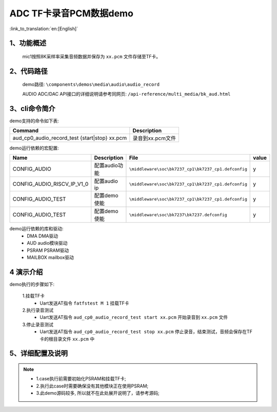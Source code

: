 ADC TF卡录音PCM数据demo
========================

:link_to_translation:`en:[English]`

1、功能概述
--------------------
	mic1按照8K采样率采集音频数据并保存为 ``xx.pcm`` 文件存储至TF卡。

2、代码路径
--------------------
	demo路径: ``\components\demos\media\audio\audio_record``

	AUDIO ADC/DAC API接口的详细说明请参考同网页: ``/api-reference/multi_media/bk_aud.html``

3、cli命令简介
--------------------
demo支持的命令如下表:

+------------------------------------------------+----------------------+
|Command                                         |Description           |
+================================================+======================+
|aud_cp0_audio_record_test {start|stop} xx.pcm   |录音到xx.pcm文件      |
+------------------------------------------------+----------------------+

demo运行依赖的宏配置:

+---------------------------+----------------------------+----------------------------------------------------+-----+
|Name                       |Description                 |   File                                             |value|
+===========================+============================+====================================================+=====+
|CONFIG_AUDIO               |配置audio功能               |``\middleware\soc\bk7237_cp1\bk7237_cp1.defconfig`` |  y  |
+---------------------------+----------------------------+----------------------------------------------------+-----+
|CONFIG_AUDIO_RISCV_IP_V1_0 |配置audio ip                |``\middleware\soc\bk7237_cp1\bk7237_cp1.defconfig`` |  y  |
+---------------------------+----------------------------+----------------------------------------------------+-----+
|CONFIG_AUDIO_TEST          |配置demo使能                |``\middleware\soc\bk7237_cp1\bk7237_cp1.defconfig`` |  y  |
+---------------------------+----------------------------+----------------------------------------------------+-----+
|CONFIG_AUDIO_TEST          |配置demo使能                |``\middleware\soc\bk7237\bk7237.defconfig``         |  y  |
+---------------------------+----------------------------+----------------------------------------------------+-----+

demo运行依赖的库和驱动:
 - DMA DMA驱动
 - AUD audio模块驱动
 - PSRAM PSRAM驱动
 - MAILBOX mailbox驱动

4 演示介绍
--------------------

demo执行的步骤如下:

	1.挂载TF卡
	 - Uart发送AT指令 ``fatfstest M 1`` 挂载TF卡

	2.执行录音测试
	 - Uart发送AT指令 ``aud_cp0_audio_record_test start xx.pcm`` 开始录音到 ``xx.pcm`` 文件

	3.停止录音测试
	 - Uart发送AT指令 ``aud_cp0_audio_record_test stop xx.pcm`` 停止录音，结束测试，音频会保存在TF卡的根目录文件 ``xx.pcm`` 中


5、详细配置及说明
--------------------------
.. note::
 - 1.case执行前需要初始化PSRAM和挂载TF卡;
 - 2.执行此case时需要确保没有其他模块正在使用PSRAM;
 - 3.此demo源码较多, 所以就不在此处展开说明了，请参考源码;
